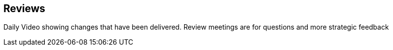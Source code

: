== Reviews
Daily Video showing changes that have been delivered.
Review meetings are for questions and more strategic feedback


